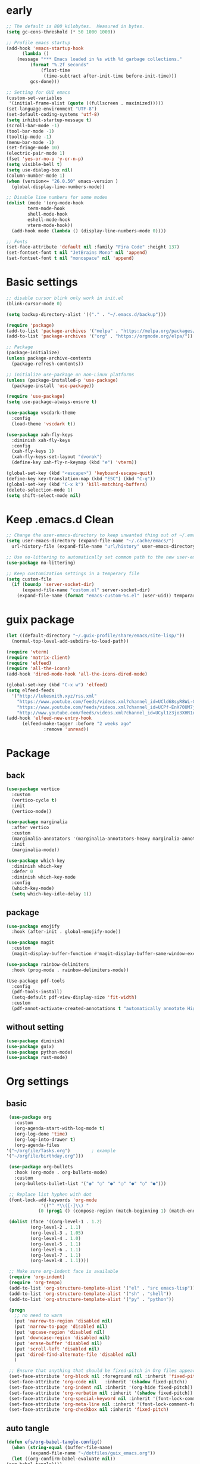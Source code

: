 #+title Emacs settings
#+PROPERTY: header-args:emacs-lisp :tangle ~/.emacs.d/init.el :mkdirp yes

* early
  #+begin_src emacs-lisp :tangle ~/.emacs.d/early-init.el
    ;; The default is 800 kilobytes.  Measured in bytes.
    (setq gc-cons-threshold (* 50 1000 1000))

    ;; Profile emacs startup
    (add-hook 'emacs-startup-hook
	      (lambda ()
		(message "*** Emacs loaded in %s with %d garbage collections."
			 (format "%.2f seconds"
				 (float-time
				  (time-subtract after-init-time before-init-time)))
			 gcs-done)))

    ;; Setting for GUI emacs
    (custom-set-variables
     '(initial-frame-alist (quote ((fullscreen . maximized)))))
    (set-language-environment "UTF-8")
    (set-default-coding-systems 'utf-8)
    (setq inhibit-startup-message t)
    (scroll-bar-mode -1)
    (tool-bar-mode -1)
    (tooltip-mode -1)
    (menu-bar-mode -1)
    (set-fringe-mode 10)
    (electric-pair-mode 1)
    (fset 'yes-or-no-p 'y-or-n-p)
    (setq visible-bell t)
    (setq use-dialog-box nil)
    (column-number-mode 1)
    (when (version<= "26.0.50" emacs-version )
      (global-display-line-numbers-mode))

    ;; Disable line numbers for some modes
    (dolist (mode '(org-mode-hook
		    term-mode-hook
		    shell-mode-hook
		    eshell-mode-hook
		    vterm-mode-hook))
      (add-hook mode (lambda () (display-line-numbers-mode 0))))

    ;; Fonts
    (set-face-attribute 'default nil :family "Fira Code" :height 137)
    (set-fontset-font t nil "JetBrains Mono" nil 'append)
    (set-fontset-font t nil "monospace" nil 'append)
  #+end_src
* Basic settings
  #+begin_src emacs-lisp
    ;; disable cursor blink only work in init.el
    (blink-cursor-mode 0)

    (setq backup-directory-alist '(("." . "~/.emacs.d/backup")))

    (require 'package)
    (add-to-list 'package-archives '("melpa" . "https://melpa.org/packages/"))
    (add-to-list 'package-archives '("org" . "https://orgmode.org/elpa/"))

    ;; Package
    (package-initialize)
    (unless package-archive-contents
      (package-refresh-contents))

    ;; Initialize use-package on non-Linux platforms
    (unless (package-installed-p 'use-package)
      (package-install 'use-package))

    (require 'use-package)
    (setq use-package-always-ensure t)

    (use-package vscdark-theme
      :config
      (load-theme 'vscdark t))

    (use-package xah-fly-keys
      :diminish xah-fly-keys
      :config
      (xah-fly-keys 1)
      (xah-fly-keys-set-layout "dvorak")
      (define-key xah-fly-n-keymap (kbd "e") 'vterm))

    (global-set-key (kbd "<escape>") 'keyboard-escape-quit)
    (define-key key-translation-map (kbd "ESC") (kbd "C-g"))
    (global-set-key (kbd "C-x k") 'kill-matching-buffers)
    (delete-selection-mode 1)
    (setq shift-select-mode nil)
  #+end_src
* Keep .emacs.d Clean
  #+begin_src emacs-lisp
    ;; Change the user-emacs-directory to keep unwanted thing out of ~/.emacs.d
    (setq user-emacs-directory (expand-file-name "~/.cache/emacs/")
	  url-history-file (expand-file-name "url/history" user-emacs-directory))

    ;; Use no-littering to automatically set common path to the new user-emacs-directory
    (use-package no-littering)

    ;; Keep customization settings in a temperary file
    (setq custom-file
	  (if (boundp 'server-socket-dir)
	      (expand-file-name "custom.el" server-socket-dir)
	    (expand-file-name (format "emacs-custom-%s.el" (user-uid)) temporary-file-directory)))
  #+end_src
* guix package
  #+begin_src emacs-lisp
    (let ((default-directory "~/.guix-profile/share/emacs/site-lisp/"))
      (normal-top-level-add-subdirs-to-load-path))

    (require 'vterm)
    (require 'matrix-client)
    (require 'elfeed)
    (require 'all-the-icons)
    (add-hook 'dired-mode-hook 'all-the-icons-dired-mode)

    (global-set-key (kbd "C-x w") 'elfeed)
    (setq elfeed-feeds
	  '("http://lukesmith.xyz/rss.xml"
	    "https://www.youtube.com/feeds/videos.xml?channel_id=UCld68syR8Wi-GY_n4CaoJGA"
	    "https://www.youtube.com/feeds/videos.xml?channel_id=UCPf-EnX70UM7jqjKwhDmS8g"
	    "http://www.youtube.com/feeds/videos.xml?channel_id=UCyl1z3jo3XHR1riLFKG5UAg"))
    (add-hook 'elfeed-new-entry-hook
	      (elfeed-make-tagger :before "2 weeks ago"
				  :remove 'unread))
  #+end_src
* Package
** back
   #+begin_src emacs-lisp
     (use-package vertico
       :custom
       (vertico-cycle t)
       :init
       (vertico-mode))

     (use-package marginalia
       :after vertico
       :custom
       (marginalia-annotators '(marginalia-annotators-heavy marginalia-annotators-light nil))
       :init
       (marginalia-mode))

     (use-package which-key
       :diminish which-key
       :defer 0
       :diminish which-key-mode
       :config
       (which-key-mode)
       (setq which-key-idle-delay 1))
   #+end_src
** package
   #+begin_src emacs-lisp
     (use-package emojify
       :hook (after-init . global-emojify-mode))

     (use-package magit
       :custom
       (magit-display-buffer-function #'magit-display-buffer-same-window-except-diff-v1))

     (use-package rainbow-delimiters
       :hook (prog-mode . rainbow-delimiters-mode))

     (Use-package pdf-tools
       :config
       (pdf-tools-install)
       (setq-default pdf-view-display-size 'fit-width)
       :custom
       (pdf-annot-activate-created-annotations t "automatically annotate Highlights"))
   #+end_src
** without setting
   #+begin_src emacs-lisp
     (use-package diminish)
     (use-package guix)
     (use-package python-mode)
     (use-package rust-mode)
   #+end_src
* Org settings
** basic
   #+begin_src emacs-lisp
     (use-package org
       :custom
       (org-agenda-start-with-log-mode t)
       (org-log-done 'time)
       (org-log-into-drawer t)
       (org-agenda-files
	'("~/orgfile/Tasks.org")		; example
	'("~/orgfile/birthday.org")))

     (use-package org-bullets
       :hook (org-mode . org-bullets-mode)
       :custom
       (org-bullets-bullet-list '("◉" "○" "●" "○" "●" "○" "●")))

     ;; Replace list hyphen with dot
     (font-lock-add-keywords 'org-mode
			     '(("^ *\\([-]\\) "
				(0 (prog1 () (compose-region (match-beginning 1) (match-end 1) "•"))))))

     (dolist (face '((org-level-1 . 1.2)
		     (org-level-2 . 1.1)
		     (org-level-3 . 1.05)
		     (org-level-4 . 1.0)
		     (org-level-5 . 1.1)
		     (org-level-6 . 1.1)
		     (org-level-7 . 1.1)
		     (org-level-8 . 1.1))))

     ;; Make sure org-indent face is available
     (require 'org-indent)
     (require 'org-tempo)
     (add-to-list 'org-structure-template-alist '("el" . "src emacs-lisp"))
     (add-to-list 'org-structure-template-alist '("sh" . "shell"))
     (add-to-list 'org-structure-template-alist '("py" . "python"))

     (progn
       ;; no need to warn
       (put 'narrow-to-region 'disabled nil)
       (put 'narrow-to-page 'disabled nil)
       (put 'upcase-region 'disabled nil)
       (put 'downcase-region 'disabled nil)
       (put 'erase-buffer 'disabled nil)
       (put 'scroll-left 'disabled nil)
       (put 'dired-find-alternate-file 'disabled nil)
       )

     ;; Ensure that anything that should be fixed-pitch in Org files appears that way
     (set-face-attribute 'org-block nil :foreground nil :inherit 'fixed-pitch)
     (set-face-attribute 'org-code nil   :inherit '(shadow fixed-pitch))
     (set-face-attribute 'org-indent nil :inherit '(org-hide fixed-pitch))
     (set-face-attribute 'org-verbatim nil :inherit '(shadow fixed-pitch))
     (set-face-attribute 'org-special-keyword nil :inherit '(font-lock-comment-face fixed-pitch))
     (set-face-attribute 'org-meta-line nil :inherit '(font-lock-comment-face fixed-pitch))
     (set-face-attribute 'org-checkbox nil :inherit 'fixed-pitch)
   #+end_src
** auto tangle
   #+begin_src emacs-lisp
     (defun efs/org-babel-tangle-config()
       (when (string-equal (buffer-file-name)
			  (expand-file-name "~/dotfiles/guix_emacs.org"))
       (let ((org-confirm-babel-evaluate nil))
	 (org-babel-tangle))))

     (add-hook 'org-mode-hook (lambda () (add-hook 'after-save-hook #'efs/org-babel-tangle-config)))
   #+end_src
* EXWM
  #+begin_src emacs-lisp
    (defun efs/exwm-update-class ()
      (exwm-workspace-rename-buffer exwm-class-name))

    (use-package exwm
      :config
      ;; Set the default number of workspaces
      (setq exwm-workspace-number 5)

      ;; When window "class" updates, use it to set the buffer name
      (add-hook 'exwm-update-class-hook #'efs/exwm-update-class)

      ;; Rebind CapsLock to Ctrl
      (start-process-shell-command "xmodmap" nil "xmodmap ~/.emacs.d/exwm/Xmodmap")

      ;; Set the screen resolution (update this to be the correct resolution for your screen!)
      (require 'exwm-randr)
      (exwm-randr-enable)
      ;; (start-process-shell-command "xrandr" nil "xrandr --output Virtual-1 --primary --mode 2048x1152 --pos 0x0 --rotate normal")

      ;; These keys should always pass through to Emacs
      (setq exwm-input-prefix-keys
	'(?\C-x
	  ?\C-u
	  ?\C-h
	  ?\M-x
	  ?\M-`
	  ?\M-&
	  ?\M-:
	  ?\C-\M-j  ;; Buffer list
	  ?\C-\ ))  ;; Ctrl+Space

      ;; Ctrl+Q will enable the next key to be sent directly
      (define-key exwm-mode-map [?\C-q] 'exwm-input-send-next-key)

      ;; Set up global key bindings.  These always work, no matter the input state!
      ;; Keep in mind that changing this list after EXWM initializes has no effect.
      (setq exwm-input-global-keys
	    `(
	      ;; Reset to line-mode (C-c C-k switches to char-mode via exwm-input-release-keyboard)
	      ([?\s-r] . exwm-reset)

	      ;; Move between windows
	      ([s-left] . windmove-left)
	      ([s-right] . windmove-right)
	      ([s-up] . windmove-up)
	      ([s-down] . windmove-down)

	      ;; Launch applications via shell command
	      ([?\s-&] . (lambda (command)
			   (interactive (list (read-shell-command "$ ")))
			   (start-process-shell-command command nil command)))

	      ;; Switch workspace
	      ([?\s-w] . exwm-workspace-switch)
	      ([?\s-`] . (lambda () (interactive) (exwm-workspace-switch-create 0)))

	      ;; 's-N': Switch to certain workspace with Super (Win) plus a number key (0 - 9)
	      ,@(mapcar (lambda (i)
			  `(,(kbd (format "s-%d" i)) .
			    (lambda ()
			      (interactive)
			      (exwm-workspace-switch-create ,i))))
			(number-sequence 0 9))))

      (exwm-enable))
  #+end_src
* ERC
  #+begin_src emacs-lisp
    (setq erc-server "irc.libera.chat"
	  erc-nick "subaru"
	  erc-user-full-name "subaru tendou"
	  erc-track-shorten-start 8
	  erc-autojoin-channels-alist '(("irc.libera.chat" "#systemcrafters" "#emacs"))
	  erc-kill-buffer-on-part t
	  erc-auto-query 'bury)
  #+end_src
* guix settings
emacs-elfeed
emacs-guix emacs-vterm font-fira-code font-jetbrains-mono font-adobe-source-han-sans git gcc-toolchain python python-pip rust ungoogled-chromium emacs-matrix-client emacs-all-the-icons emacs-all-the-icons-dired
* bashrc
  #+begin_src conf :tangle ~/.bashrc
    # Bash initialization for interactive non-login shells and
    # for remote shells (info "(bash) Bash Startup Files").

    # Export 'SHELL' to child processes.  Programs such as 'screen'
    # honor it and otherwise use /bin/sh.
    export SHELL

    if [[ $- != *i* ]]
    then
	# We are being invoked from a non-interactive shell.  If this
	# is an SSH session (as in "ssh host command"), source
	# /etc/profile so we get PATH and other essential variables.
	[[ -n "$SSH_CLIENT" ]] && source /etc/profile

	# Don't do anything else.
	return
    fi

    # Source the system-wide file.
    source /etc/bashrc

    # Adjust the prompt depending on whether we're in 'guix environment'.
    if [ -n "$GUIX_ENVIRONMENT" ]
    then
	PS1='\u@\h \w [env]\$ '
    else
	PS1='\u@\h \w\$ '
    fi
    alias ls='ls -p --color=auto'
    alias ll='ls -l'
    alias la='ls -Al'
    alias grep='grep --color=auto'
    alias ping='~/prettyping/prettyping'
    alias update='sudo -E guix system reconfigure ~/.config/guix/system.scm'
  #+end_src
* bash profile
  #+begin_src conf :tangle ~/.bash_profile
    # Honor per-interactive-shell startup file
    if [ -f ~/.bashrc ]; then . ~/.bashrc; fi

    GUIX_PROFILE="/home/subaru/.guix-profile"
	 . "$GUIX_PROFILE/etc/profile"

    PATH=$PATH:~/.local/bin
  #+end_src
